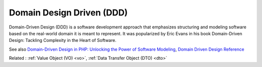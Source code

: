 .. _ddd:
.. meta::
	:description:
		Domain Design Driven (DDD): Domain-Driven Design (DDD) is a software development approach that emphasizes structuring and modeling software based on the real-world domain it is meant to represent.
	:twitter:card: summary_large_image
	:twitter:site: @exakat
	:twitter:title: Domain Design Driven (DDD)
	:twitter:description: Domain Design Driven (DDD): Domain-Driven Design (DDD) is a software development approach that emphasizes structuring and modeling software based on the real-world domain it is meant to represent
	:twitter:creator: @exakat
	:twitter:image:src: https://php-dictionary.readthedocs.io/en/latest/_static/logo.png
	:og:image: https://php-dictionary.readthedocs.io/en/latest/_static/logo.png
	:og:title: Domain Design Driven (DDD)
	:og:type: article
	:og:description: Domain-Driven Design (DDD) is a software development approach that emphasizes structuring and modeling software based on the real-world domain it is meant to represent
	:og:url: https://php-dictionary.readthedocs.io/en/latest/dictionary/ddd.ini.html
	:og:locale: en


Domain Design Driven (DDD)
--------------------------

Domain-Driven Design (DDD) is a software development approach that emphasizes structuring and modeling software based on the real-world domain it is meant to represent. It was popularized by Eric Evans in his book Domain-Driven Design: Tackling Complexity in the Heart of Software.

See also `Domain-Driven Design in PHP: Unlocking the Power of Software Modeling <https://medium.com/@mohammad.roshandelpoor/domain-driven-design-in-php-unlocking-the-power-of-software-modeling-eeaeab234c12>`_, `Domain Driven Design Reference <https://www.domainlanguage.com/wp-content/uploads/2016/05/DDD_Reference_2015-03.pdf>`_

Related : :ref:`Value Object (VO) <vo>`, :ref:`Data Transfer Object (DTO) <dto>`
